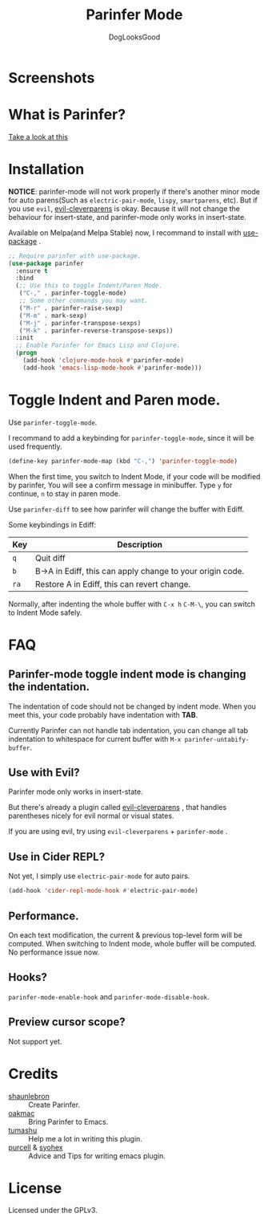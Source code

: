 #+TITLE: Parinfer Mode
#+AUTHOR: DogLooksGood

[[file:images/logo.png]]

* Screenshots
[[file:images/simple_demo.gif]]

* What is Parinfer?
[[https://github.com/shaunlebron/parinfer][Take a look at this]]

* Installation
*NOTICE*: parinfer-mode will not work properly if there's another minor mode for auto parens(Such as ~electric-pair-mode~, ~lispy~, ~smartparens~, etc). But if you use ~evil~, [[https://github.com/luxbock/evil-cleverparens][evil-cleverparens]] is okay.
Because it will not change the behaviour for insert-state, and parinfer-mode only works in insert-state.

Available on Melpa(and Melpa Stable) now, I recommand to install with [[https://github.com/jwiegley/use-package][use-package]] .
#+BEGIN_SRC emacs-lisp
  ;; Require parinfer with use-package.
  (use-package parinfer
    :ensure t
    :bind
    (;; Use this to toggle Indent/Paren Mode.
     ("C-," . parinfer-toggle-mode)
     ;; Some other commands you may want.
     ("M-r" . parinfer-raise-sexp)
     ("M-m" . mark-sexp)
     ("M-j" . parinfer-transpose-sexps)
     ("M-k" . parinfer-reverse-transpose-sexps))
    :init
    ;; Enable Parinfer for Emacs Lisp and Clojure.
    (progn
      (add-hook 'clojure-mode-hook #'parinfer-mode)
      (add-hook 'emacs-lisp-mode-hook #'parinfer-mode)))
#+END_SRC

* Toggle Indent and Paren mode.
Use ~parinfer-toggle-mode~.

I recommand to add a keybinding for ~parinfer-toggle-mode~, since it will be used frequently.
#+BEGIN_SRC emacs-lisp
  (define-key parinfer-mode-map (kbd "C-,") 'parinfer-toggle-mode)
#+END_SRC
When the first time, you switch to Indent Mode, if your code will be modified by parinfer,
You will see a confirm message in minibuffer. Type ~y~ for continue, ~n~ to stay in paren mode.

Use ~parinfer-diff~ to see how parinfer will change the buffer with Ediff.

[[file:images/diff_demo.gif]]

Some keybindings in Ediff:
| Key  | Description                                               |
|------+-----------------------------------------------------------|
| ~q~  | Quit diff                                                 |
| ~b~  | B->A in Ediff, this can apply change to your origin code. |
| ~ra~ | Restore A in Ediff, this can revert change.               |

Normally, after indenting the whole buffer with ~C-x h~ ~C-M-\~, you can switch to Indent Mode safely.

* FAQ
** Parinfer-mode toggle indent mode is changing the indentation.
The indentation of code should not be changed by indent mode. When you meet this, your code probably have indentation with *TAB*.

Currently Parinfer can not handle tab indentation, you can change all tab indentation to whitespace for current buffer with ~M-x parinfer-untabify-buffer~.

** Use with Evil?
Parinfer mode only works in insert-state.

But there's already a plugin called [[https://github.com/luxbock/evil-cleverparens][evil-cleverparens]] , that handles parentheses nicely for evil normal or visual states.

If you are using evil, try using ~evil-cleverparens~ + ~parinfer-mode~ .

** Use in Cider REPL?
Not yet, I simply use ~electric-pair-mode~ for auto pairs.
#+BEGIN_SRC emacs-lisp
  (add-hook 'cider-repl-mode-hook #'electric-pair-mode)
#+END_SRC

** Performance.
On each text modification, the current & previous top-level form will be computed. 
When switching to Indent mode, whole buffer will be computed. 
No performance issue now.

** Hooks?
~parinfer-mode-enable-hook~ and ~parinfer-mode-disable-hook~.

** Preview cursor scope?
Not support yet.

* Credits
- [[https://github.com/shaunlebron][shaunlebron]] :: Create Parinfer.
- [[https://github.com/oakmac][oakmac]] :: Bring Parinfer to Emacs.
- [[https://github.com/tumashu][tumashu]] :: Help me a lot in writing this plugin.
- [[https://github.com/purcell][purcell]] & [[https://github.com/syohex][syohex]] :: Advice and Tips for writing emacs plugin.
* License
Licensed under the GPLv3.
